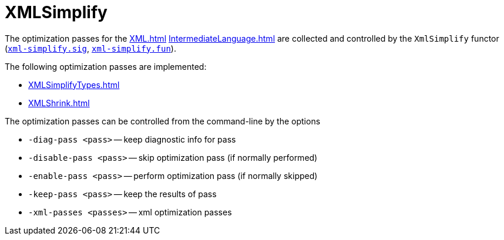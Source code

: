 = XMLSimplify

The optimization passes for the <<XML#>> <<IntermediateLanguage#>> are
collected and controlled by the `XmlSimplify` functor
(https://github.com/MLton/mlton/blob/master/mlton/xml/xml-simplify.sig[`xml-simplify.sig`],
https://github.com/MLton/mlton/blob/master/mlton/xml/xml-simplify.fun[`xml-simplify.fun`]).

The following optimization passes are implemented:

* <<XMLSimplifyTypes#>>
* <<XMLShrink#>>

The optimization passes can be controlled from the command-line by the options

* `-diag-pass <pass>` -- keep diagnostic info for pass
* `-disable-pass <pass>` -- skip optimization pass (if normally performed)
* `-enable-pass <pass>` -- perform optimization pass (if normally skipped)
* `-keep-pass <pass>` -- keep the results of pass
* `-xml-passes <passes>` -- xml optimization passes
